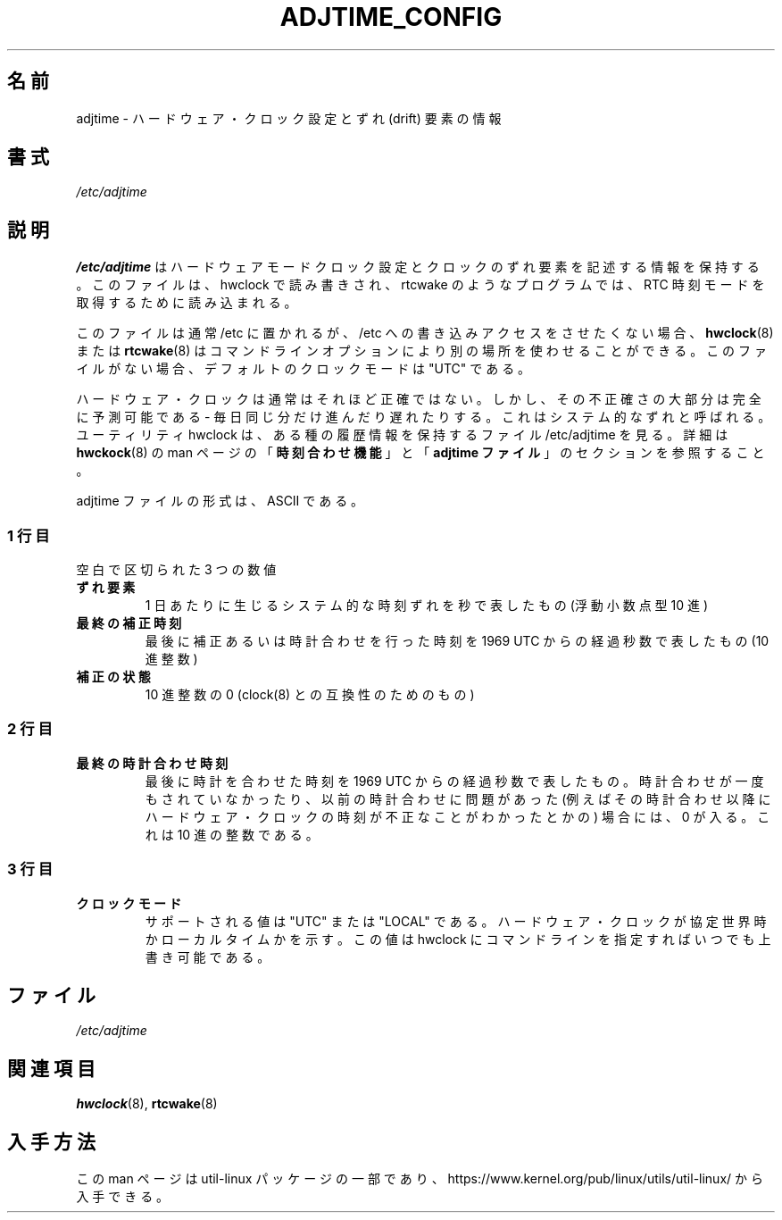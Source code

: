 .\"
.\" Japanese Version Copyright (c) 2020 Yuichi SATO
.\"         all rights reserved.
.\" Translated Sun May  3 10:37:11 JST 2020
.\"         by Yuichi SATO <ysato444@ybb.ne.jp>
.\"
.TH ADJTIME_CONFIG 5 "August 2018" "util-linux" "File Formats"
.\"O .SH NAME
.SH 名前
.\"O adjtime \- information about hardware clock setting and drift factor
adjtime \- ハードウェア・クロック設定とずれ (drift) 要素の情報
.\"O .SH SYNOPSIS
.SH 書式
.I /etc/adjtime
.\"O .SH DESCRIPTION
.SH 説明
.\"O The file
.\"O .B /etc/adjtime
.\"O contains descriptive information about the hardware mode clock setting and clock drift factor.
.\"O The file is read and write by hwclock; and read by programs like rtcwake to get RTC time mode.
.B /etc/adjtime
はハードウェアモードクロック設定とクロックのずれ要素を記述する情報を
保持する。
このファイルは、hwclock で読み書きされ、rtcwake のようなプログラムでは、
RTC 時刻モードを取得するために読み込まれる。
.PP
.\"O The file is usually located in /etc, but tools like
.\"O .BR hwclock (8)
.\"O or
.\"O .BR rtcwake (8)
.\"O allow to use alternative location by command line options if write access to
.\"O /etc is unwanted.  The default clock mode is "UTC" if the file is missing.
このファイルは通常 /etc に置かれるが、
/etc への書き込みアクセスをさせたくない場合、
.BR hwclock (8)
または
.BR rtcwake (8)
はコマンドラインオプションにより別の場所を使わせることができる。
このファイルがない場合、デフォルトのクロックモードは "UTC" である。
.PP
.\"O The Hardware Clock is usually not very accurate.  However, much of its inaccuracy is completely predictable - it gains 
.\"O or loses the same amount of time every day.  This is called systematic drift.  The util hwclock keeps the file /etc/adjtime,
.\"O that keeps some historical information.
.\"O For more details see "\fBThe Adjust Function\fR" and  "\fBThe Adjtime File\fR" sections from
.\"O .BR hwckock (8)
.\"O man page.
ハードウェア・クロックは通常はそれほど正確ではない。
しかし、その不正確さの大部分は完全に予測可能である - 
毎日同じ分だけ進んだり遅れたりする。
これはシステム的なずれと呼ばれる。
ユーティリティ hwclock は、ある種の履歴情報を保持するファイル /etc/adjtime を見る。
詳細は
.BR hwckock (8)
の man ページの「\fB時刻合わせ機能\fR」と「\fBadjtime ファイル\fR」の
セクションを参照すること。
.PP

.\"O The format of the adjtime file is, in ASCII.
adjtime ファイルの形式は、ASCII である。
.sp
.\"O .SS First line
.SS 1 行目
.\"O Three numbers, separated by blanks:
空白で区切られた 3 つの数値
.TP
.\"O .B "drift factor"
.B "ずれ要素"
.\"O the systematic drift rate in seconds per day (floating point decimal)
1 日あたりに生じるシステム的な時刻ずれを秒で表したもの (浮動小数点型 10 進)
.TP
.\"O .B last adjust time
.B 最終の補正時刻
.\"O the resulting number of seconds since  1969  UTC  of  most recent adjustment or calibration (decimal integer)
最後に補正あるいは時計合わせを行った時刻を 1969 UTC からの経過秒数で表したもの (10 進整数)
.TP
.\"O .B "adjustment status"
.B 補正の状態
.\"O zero (for compatibility with clock(8)) as a decimal integer.
10 進整数の 0 (clock(8) との互換性のためのもの)

.\"O .SS Second line
.SS 2 行目
.TP
.\"O .B "last calibration time"
.B 最終の時計合わせ時刻
.\"O The resulting number of seconds since 1969 UTC of most recent calibration.
.\"O Zero if there has been no calibration yet or it is known that any previous
.\"O calibration is moot (for example, because the Hardware Clock has been found,
.\"O since that calibration, not to contain a valid time).  This is a decimal
.\"O integer.
最後に時計を合わせた時刻を 1969 UTC からの経過秒数で表したもの。
時計合わせが一度もされていなかったり、以前の時計合わせに問題が
あった (例えばその時計合わせ以降にハードウェア・クロックの時刻が
不正なことがわかったとかの) 場合には、0 が入る。
これは 10 進の整数である。

.\"O .SS Third line
.SS 3 行目
.TP
.\"O .B "clock mode"
.B クロックモード
.\"O Supported values are "UTC" or "LOCAL".  Tells whether the Hardware Clock is set
.\"O to Coordinated Universal Time or local time.  You can always override this
.\"O value with options on the hwclock command line.
サポートされる値は "UTC" または "LOCAL" である。
ハードウェア・クロックが協定世界時かローカルタイムかを示す。
この値は hwclock にコマンドラインを指定すればいつでも上書き可能である。

.\"O .SH FILES
.SH ファイル
.IR /etc/adjtime
.\"O .SH "SEE ALSO"
.SH 関連項目
.BR hwclock (8),
.BR rtcwake (8)
.\"O .SH AVAILABILITY
.SH 入手方法
.\"O This man page is part of the util-linux package and is available from
.\"O https://www.kernel.org/pub/linux/utils/util-linux/.
この man ページは util-linux パッケージの一部であり、
https://www.kernel.org/pub/linux/utils/util-linux/
から入手できる。
